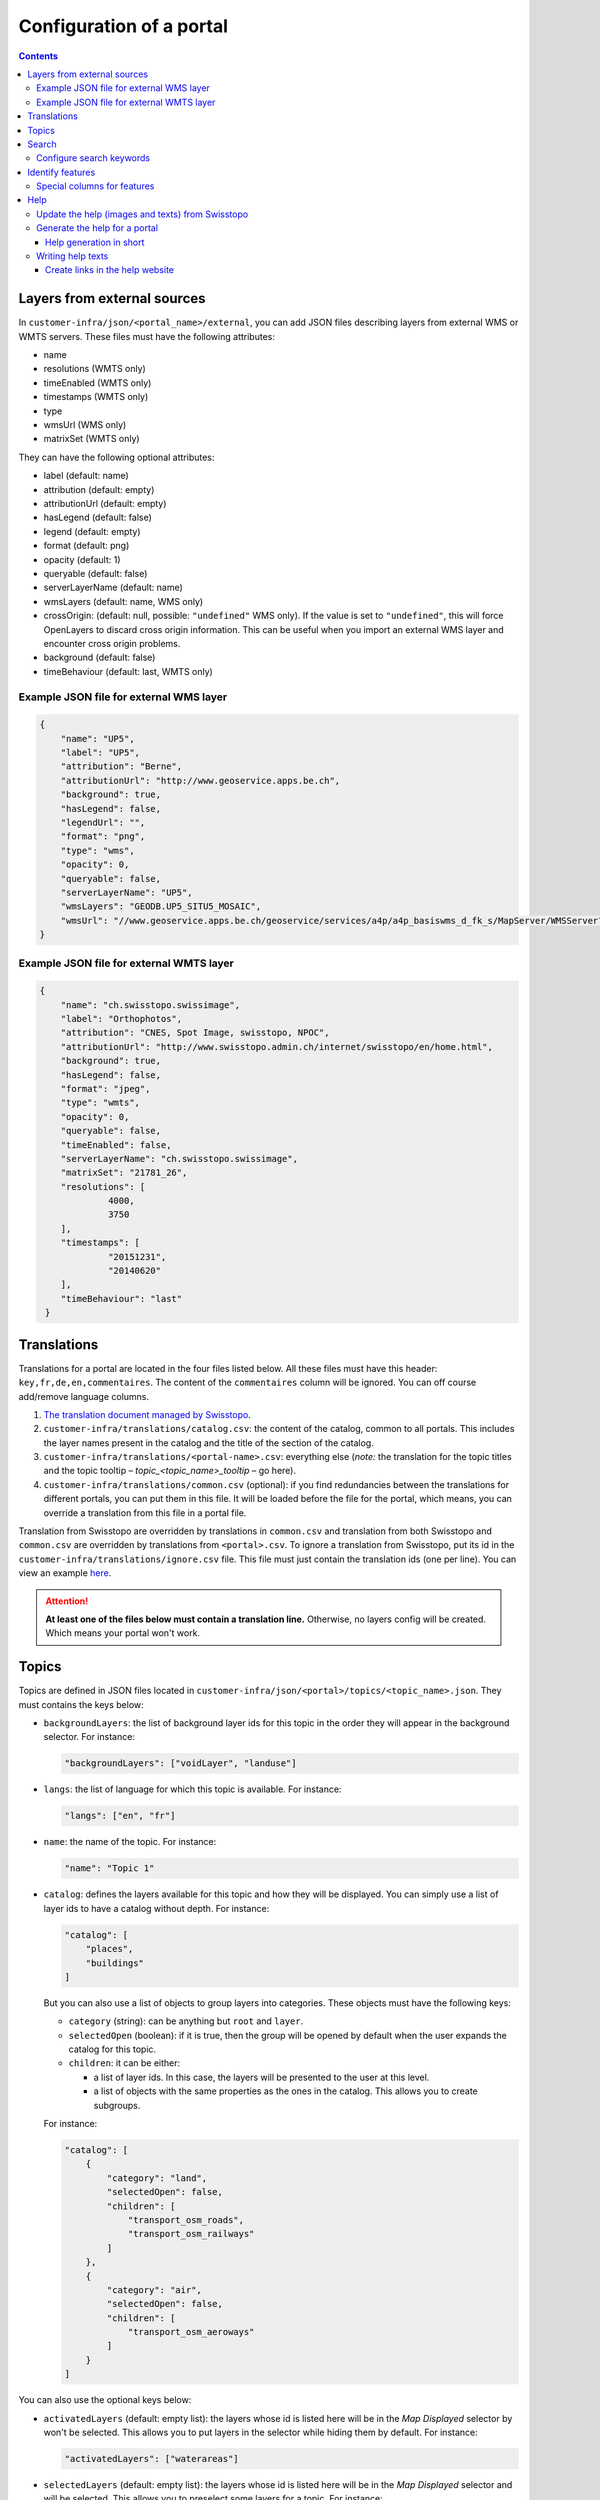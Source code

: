 Configuration of a portal
=========================

.. contents::


Layers from external sources
----------------------------

In ``customer-infra/json/<portal_name>/external``, you can add JSON files describing layers from external WMS or WMTS servers. These files must have the following attributes:

- name
- resolutions (WMTS only)
- timeEnabled (WMTS only)
- timestamps (WMTS only)
- type
- wmsUrl (WMS only)
- matrixSet (WMTS only)

They can have the following optional attributes:

- label (default: name)
- attribution (default: empty)
- attributionUrl (default: empty)
- hasLegend (default: false)
- legend (default: empty)
- format (default: png)
- opacity (default: 1)
- queryable (default: false)
- serverLayerName (default: name)
- wmsLayers (default: name, WMS only)
- crossOrigin: (default: null, possible: ``"undefined"`` WMS only). If the value is set to ``"undefined"``, this will force OpenLayers to discard cross origin information. This can be useful when you import an external WMS layer and encounter cross origin problems.
- background (default: false)
- timeBehaviour (default: last, WMTS only)

Example JSON file for external WMS layer
~~~~~~~~~~~~~~~~~~~~~~~~~~~~~~~~~~~~~~~~

.. code-block:: json

   {
       "name": "UP5",
       "label": "UP5",
       "attribution": "Berne",
       "attributionUrl": "http://www.geoservice.apps.be.ch",
       "background": true,
       "hasLegend": false,
       "legendUrl": "",
       "format": "png",
       "type": "wms",
       "opacity": 0,
       "queryable": false,
       "serverLayerName": "UP5",
       "wmsLayers": "GEODB.UP5_SITU5_MOSAIC",
       "wmsUrl": "//www.geoservice.apps.be.ch/geoservice/services/a4p/a4p_basiswms_d_fk_s/MapServer/WMSServer?"
   }

Example JSON file for external WMTS layer
~~~~~~~~~~~~~~~~~~~~~~~~~~~~~~~~~~~~~~~~~

.. code-block:: json

   {
       "name": "ch.swisstopo.swissimage",
       "label": "Orthophotos",
       "attribution": "CNES, Spot Image, swisstopo, NPOC",
       "attributionUrl": "http://www.swisstopo.admin.ch/internet/swisstopo/en/home.html",
       "background": true,
       "hasLegend": false,
       "format": "jpeg",
       "type": "wmts",
       "opacity": 0,
       "queryable": false,
       "timeEnabled": false,
       "serverLayerName": "ch.swisstopo.swissimage",
       "matrixSet": "21781_26",
       "resolutions": [
                4000,
                3750
       ],
       "timestamps": [
                "20151231",
                "20140620"
       ],
       "timeBehaviour": "last"
    }



Translations
------------

Translations for a portal are located in the four files listed below. All these files must have this header: ``key,fr,de,en,commentaires``. The content of the ``commentaires`` column will be ignored. You can off course add/remove language columns.

#. `The translation document managed by Swisstopo <https://docs.google.com/spreadsheets/d/1F3R46w4PODfsbJq7jd79sapy3B7TXhQcYM7SEaccOA0/edit?pli=1#gid=0>`__.
#. ``customer-infra/translations/catalog.csv``: the content of the catalog, common to all portals. This includes the layer names present in the catalog and the title of the section of the catalog.
#. ``customer-infra/translations/<portal-name>.csv``: everything else (*note:* the translation for the topic titles and the topic tooltip – *topic_<topic_name>_tooltip* – go here).
#. ``customer-infra/translations/common.csv`` (optional): if you find redundancies between the translations for different portals, you can put them in this file. It will be loaded before the file for the portal, which means, you can override a translation from this file in a portal file.

Translation from Swisstopo are overridden by translations in ``common.csv`` and translation from both Swisstopo and ``common.csv`` are overridden by translations from ``<portal>.csv``. To ignore a translation from Swisstopo, put its id in the ``customer-infra/translations/ignore.csv`` file. This file must just contain the translation ids (one per line). You can view an example `here <https://github.com/ioda-net/customer-infra/blob/master/translations/ignore.csv>`__.

.. attention::

  **At least one of the files below must contain a translation line.** Otherwise, no layers config will be created. Which means your portal won't work.


Topics
------

Topics are defined in JSON files located in ``customer-infra/json/<portal>/topics/<topic_name>.json``. They must contains the keys below:

- ``backgroundLayers``: the list of background layer ids for this topic in the order they will appear in the background selector. For instance:

  .. code:: json

    "backgroundLayers": ["voidLayer", "landuse"]

- ``langs``: the list of language for which this topic is available. For instance:

  .. code:: json

    "langs": ["en", "fr"]

- ``name``: the name of the topic. For instance:

  .. code:: json

    "name": "Topic 1"

- ``catalog``: defines the layers available for this topic and how they will be displayed. You can simply use a list of layer ids to have a catalog without depth. For instance:

  .. code:: json

    "catalog": [
        "places",
        "buildings"
    ]

  But you can also use a list of objects to group layers into categories. These objects must have the following keys:

  - ``category`` (string): can be anything but ``root`` and ``layer``.
  - ``selectedOpen`` (boolean): if it is true, then the group will be opened by default when the user expands the catalog for this topic.
  - ``children``: it can be either:

    - a list of layer ids. In this case, the layers will be presented to the user at this level.
    - a list of objects with the same properties as the ones in the catalog. This allows you to create subgroups.

  For instance:

  .. code:: json

    "catalog": [
        {
            "category": "land",
            "selectedOpen": false,
            "children": [
                "transport_osm_roads",
                "transport_osm_railways"
            ]
        },
        {
            "category": "air",
            "selectedOpen": false,
            "children": [
                "transport_osm_aeroways"
            ]
        }
    ]

You can also use the optional keys below:

- ``activatedLayers`` (default: empty list): the layers whose id is listed here will be in the *Map Displayed* selector by won't be selected. This allows you to put layers in the selector while hiding them by default. For instance:

  .. code:: json

    "activatedLayers": ["waterareas"]

- ``selectedLayers`` (default: empty list): the layers whose id is listed here will be in the *Map Displayed* selector and will be selected. This allows you to preselect some layers for a topic. For instance:

  .. code:: json

    "selectedLayers": ["places", "buildings"]


Search
------

Searches are performed by the API and `Sphinx search <http://sphinxsearch.com/>`__ a full text search engine.

The configuration for sphinx is divided in two parts:

- global configuration for an infrastructure: it configures the configuration of the sphinx daemon. It can be updated with ``manuel generate-search-conf``. The templates used to generate this configuration are located in ``geo-infra/search``.
- portal configuration: it configures the layer and locations searches:

  - locations searches: the configuration is created by a template located in ``customer-infra/search/portal-locations.in.conf``. To help you write this template, you can also create dedicated views in the database. See the `schema section in the database page <../sysadmin/db.html#schemas>`__ of the system administrator manuel for more information on this. This template can look like:

  .. literalinclude:: /_static/search/portal-locations.in.conf

  - layers searches: the configuration is created by a template located in ``geo-infra/search/common/search-layers.in.conf``. The information used to build the indexes are stored in one TSV files per language in ``customer-infra/<type>/<portal>/search``. These TSV files are generated automatically when you build a portal.

Configure search keywords
~~~~~~~~~~~~~~~~~~~~~~~~~

By default, when the user does a search, the ``portal_locations`` index will be used. So the results will come from all your location indexes. However, if the user put in front of his/her search text a keyword, like this ``keywork search string``, then the results will be filtered. This allows your users to get more precise results.

For instance, if a portal have these indexes:

- ``<portal>_cities``: plain index built from a query in the database.
- ``<portal>_buildings``: plain index built from a query in the database.
- ``<portal>_parcels``: plain index built from a query in the database.
- ``<portal>_locations``: distributed index regrouping the three indexes above.

When you use the keyword ``address`` in the search bar, you want to search only in the ``portal_cities`` and ``portal_sorted_buildings`` indexes and not the whole ``<portal>_locations`` index since it also contains the parcels. Likewise, when you use the keyword ``parcel`` you want to search only in the ``portal_parcels`` index. This is what keywords are for: you specify a rank for each index and when a keyword is used, the API will filter the results to contain on the appropriate ranks.

In order to enable a keyword, you must:

#. Defined a rank for each location index.
#. Map the index with their rank in ``customer-infra/config/_common.dist.toml`` and ``geo-api3/config/config.<branchname>.toml`` like this:

  .. code:: ini

    [search.origins_to_ranks]
    cities = 6  # index name: <portal>_cities
    sorted_buildings = 9  # index name: <portal>_sorted_buildings

#. Use this code when you build the search query:

  .. code::

    {{ search.origins_to_ranks[location] }} as rank

#. Add the keyword in the API in ``geo-api3/chsdi/customers/utils/search.py`` (ask a developer to do this). You can point them to `the relevant section of the developer guide <../dev/api.html#search-keywords>`__ if needed.


Identify features
-----------------

In order to enable a feature view, for a portal, you need to enable it in the ``features.map_layers_features`` table. To do this, add or update a row like this:

- In the column ``feature`` put the name of the feature view.
- In the column ``portal_names`` put the table of portals for which the feature view must be available. For instance: ``{demo}``.
- In the column ``layer_names`` put the name of the layers for which the feature view must be requested. For instance: ``{roads}``.

Referer to the `feature section of the database page <../sysadmin/db.html#features>`__ to learn more how this works in the database and how to create feature views.

Special columns for features
~~~~~~~~~~~~~~~~~~~~~~~~~~~~

To be able to render feature columns with another representation than the "raw" content coming from the database, it is possible to create custom templates for columns verifying a special pattern. A number of special cases are handled automatically by default:

- ``hidden``: if a column name ends with ``_hidden`` it will not be displayed by default. The user can choose to see it if necessary.
- ``url``: if a column name ends with ``_url`` it will be rendered as an url (useful if the content has to be a valid clickable url). ``_url`` can be combined with ``_hidden`` to hide a URL type column by default like that ``_url_hidden``.
- ``pdf``: if a column name ends with ``_pdf``, the content will be rendered as a link with a acrobat pdf icon as content. The link generally points to ``/files/FILE.pdf``. There should be only one column of this type per feature.

To use these templates, name your columns like this: ``name<pattern>``, eg ``website_url`` or ``boring_hidden``.

To add a new pattern, the code of the frontend needs to be updated. Ask a developer to do this. You can point to the `relevant section of the documentation <../dev/customer.html#features>`__.


Help
----

This section explains how the help website and the help available from ``geo-front3`` is generated.

The help website is a small static website written using `AngularJS <http://angularjs.org/>`__. It is design to show help to the user of a portal and can be accessed for each one on by appending ``/help`` to the address of a portal. For instance for https://map.geoportal.xyz, https://map.geoportal.xyz/help.


Update the help (images and texts) from Swisstopo
~~~~~~~~~~~~~~~~~~~~~~~~~~~~~~~~~~~~~~~~~~~~~~~~~

This rely on the ``scripts/generate_help.py`` python script (not usable directly). This will download the texts for each language supported by Swisstopo from google fusion table in the JSON format. The script will then convert this JSON file to a csv file and save the result in ``in/help/swisstopo/texts``.

While fetching the texts, the content is scanned by beautiful soup in order to find all images (these images are used with the ``a`` tag with a ``href`` attribute like ``(?:https?:)?//help.geo.admin.ch/([^ ])``). The links are corrected in order to use images from ``/help/img/``.  These images are converted to PNG and saved in ``in/help/swisstopo/img``.

To do this, use in ``geo-infra``:

.. code:: bash

   manuel help-update

.. note::

  There is no particular way to know if the help was updated by Swisstopo. Launch the update task and git will tell you if anything changed.


Generate the help for a portal
~~~~~~~~~~~~~~~~~~~~~~~~~~~~~~

The script will output the help in two formats:

- One for the help website. The files used are in ``<type>/<portal>/help/texts/<lang>.json``.
- One for the use within ``geo-front3`` in ``<type>/<portal>/help/texts/<id>-<lang>.json``

All the images are saved in ``<type>/<portal>/help/img``.

In order to generate the texts, the script will:

#. Parse the texts from ``geo-infra/help/texts/<lang>.csv``.
#. Parse the texts from ``customer-infra/help/<portal>/texts/<lang>.csv``. So in order to change a text from Swisstopo, you simply must add a row with the same id in the corresponding language specific file. For instance, in order to change the home page for French for ``geoportalxyz``, you must edit ``ioda-infra/help/geportalxyz/texts/fr.csv``. You must then add a line with the id 1. The number from the sort column (second column) must correspond to the one used by Swisstopo. For instance:

.. code::

   1,1,PAGE D'ACCUEIL,"<b>AIDE CARTE: FONCTIONS ET APPLICATIONS PRATIQUES</b>"

You can ignore a page by putting its id in ``in/help/<portal_name>/ignore.csv``.

For instance:

.. code::

  id
  42

To create a new language file for a portal, create a ``<lang>.csv`` file in ``customer-infra/help/<portal>/texts`` and put the following header:

.. code::

   id,sort,title,content,legend,image

In order to generate the images, the script will:

#. Copy the images from ``geo-infra/help/img``.
#. Copy the images from ``customer-infra/help/<portal>/img``. So to replace an image from Swisstopo, you must add an image with the same name (this include the extension) in ``customer-infra/help/<portal>/img``.

To build the help website (static site and files needed for the help within ``geo-front3``), use in ``geo-infra``:

.. code::

   manuel help-site [TYPE] PORTAL

Help generation in short
++++++++++++++++++++++++

The content of the site is generated as follows:

#. The images from Swisstopo are copied in the destination directory.
#. The images for the current portal are copied in the destination directory. This means that if an image has the same name as an image from Swisstopo, it will replace it.
#. The texts from Swisstopo are parsed from their respective csv files.
#. The texts for a current portal are parsed from its csv files. If a text has the same id as a text from Swisstopo it will replace it. This means that you only have to put the line you want to change into the portal CSV.


Writing help texts
~~~~~~~~~~~~~~~~~~

We advise you to use `LibreOffice <https://www.libreoffice.org/>`__ or equivalent to edit the CSV files. This way you can be sure that the CSV file you save is valid. It will also make editing of big texts easier.

Create links in the help website
++++++++++++++++++++++++++++++++

In order to insert link to another page of the website, you must use a ``button`` tag with an attribute ``ng-click="hc.goto(<id>)"``. For instance, to insert a link to the page with id 38:

.. code-block:: html

   <button ng-click="hc.goto(38)">More information</button>

